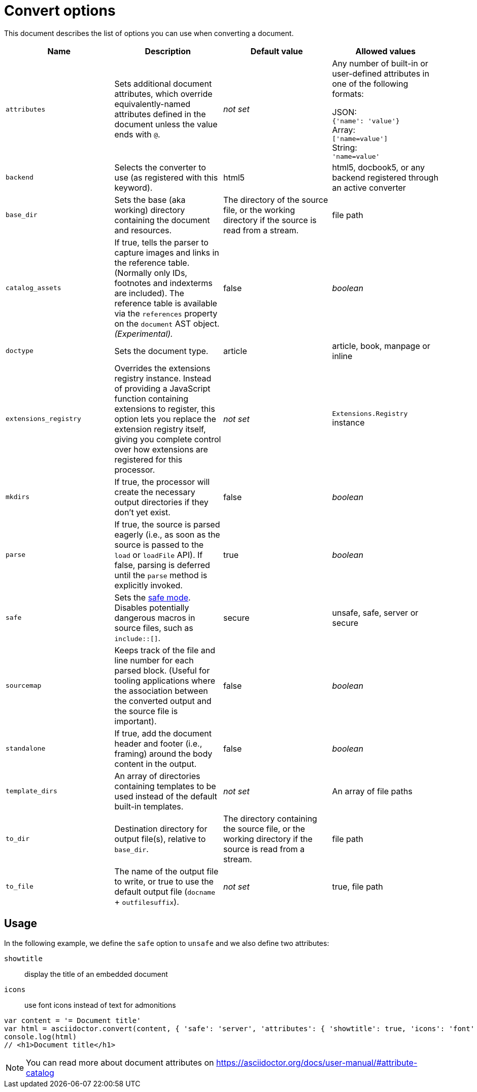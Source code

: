 = Convert options

This document describes the list of options you can use when converting a document.
[cols="15m,15a,15a,15a"]
|====
|Name |Description |Default{nbsp}value |Allowed{nbsp}values

|attributes
|Sets additional document attributes, which override equivalently-named attributes defined in the document unless the value ends with `@`.
|_not set_
|Any number of built-in or user-defined attributes in one of the following formats:

JSON: +
`{'name': 'value'}` +
Array: +
`['name=value']` +
String: +
`'name=value'` +

|backend
|Selects the converter to use (as registered with this keyword).
|html5
|html5, docbook5, or any backend registered through an active converter

|base_dir
|Sets the base (aka working) directory containing the document and resources.
|The directory of the source file, or the working directory if the source is read from a stream.
|file path

|catalog_assets
|If true, tells the parser to capture images and links in the reference table. (Normally only IDs, footnotes and indexterms are included). The reference table is available via the `references` property on the `document` AST object. _(Experimental)._
|false
|_boolean_

|doctype
|Sets the document type.
|article
|article, book, manpage or inline

|extensions_registry
|Overrides the extensions registry instance.
Instead of providing a JavaScript function containing extensions to register, this option lets you replace the extension registry itself, giving you complete control over how extensions are registered for this processor.
|_not set_
|`Extensions.Registry` instance

|mkdirs
|If true, the processor will create the necessary output directories if they don't yet exist.
|false
|_boolean_

|parse
|If true, the source is parsed eagerly (i.e., as soon as the source is passed to the `load` or `loadFile` API). If false, parsing is deferred until the `parse` method is explicitly invoked.
|true
|_boolean_

|safe
|Sets the xref:asciidoctor::safe-modes.adoc[safe mode]. +
Disables potentially dangerous macros in source files, such as `include::[]`.
|secure
|unsafe, safe, server or secure

|sourcemap
|Keeps track of the file and line number for each parsed block.
 (Useful for tooling applications where the association between the converted output and the source file is important).
|false
|_boolean_

|standalone
|If true, add the document header and footer (i.e., framing) around the body content in the output.
|false
|_boolean_

|template_dirs
|An array of directories containing templates to be used instead of the default built-in templates.
|_not set_
|An array of file paths

|to_dir
|Destination directory for output file(s), relative to `base_dir`.
|The directory containing the source file, or the working directory if the source is read from a stream.
|file path

|to_file
|The name of the output file to write, or true to use the default output file (`docname` + `outfilesuffix`).
|_not set_
|true, file path
|====

== Usage

In the following example, we define the `safe` option to `unsafe` and we also define two attributes:

`showtitle`:: display the title of an embedded document
`icons`:: use font icons instead of text for admonitions

[source,javascript]
----
var content = '= Document title'
var html = asciidoctor.convert(content, { 'safe': 'server', 'attributes': { 'showtitle': true, 'icons': 'font' } })
console.log(html)
// <h1>Document title</h1>
----

NOTE: You can read more about document attributes on https://asciidoctor.org/docs/user-manual/#attribute-catalog
